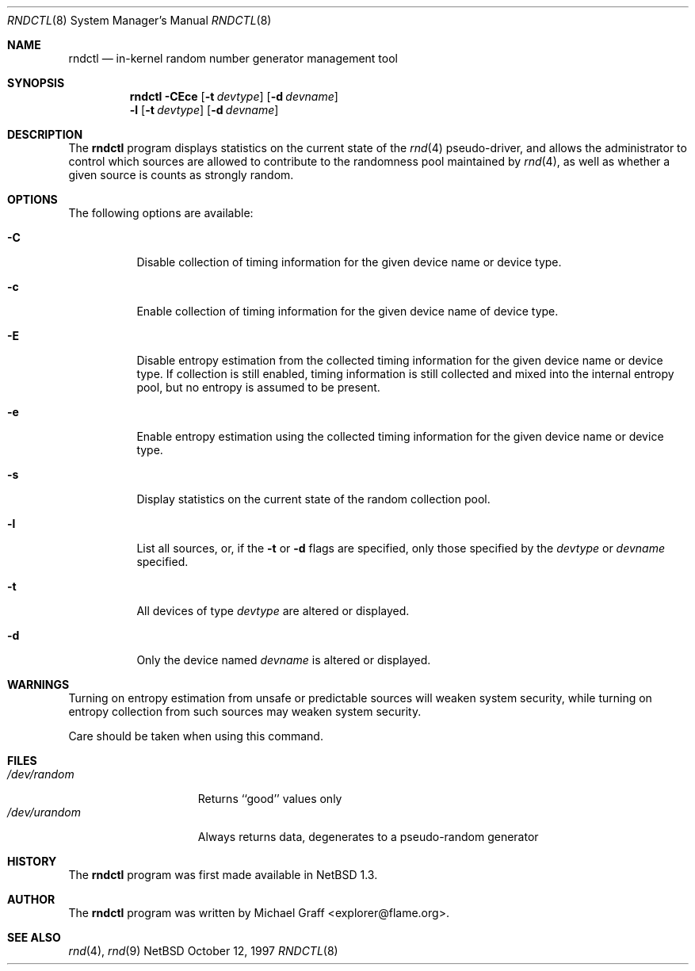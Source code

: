 .\"	$NetBSD: rndctl.8,v 1.6.2.2 2000/06/20 02:40:11 sommerfeld Exp $
.\"
.\" Copyright (c) 1997 Michael Graff
.\" All rights reserved.
.\"
.\" Redistribution and use in source and binary forms, with or without
.\" modification, are permitted provided that the following conditions
.\" are met:
.\" 1. Redistributions of source code must retain the above copyright
.\"    notice, this list of conditions and the following disclaimer.
.\" 2. Redistributions in binary form must reproduce the above copyright
.\"    notice, this list of conditions and the following disclaimer in the
.\"    documentation and/or other materials provided with the distribution.
.\" 3. The name of the author may not be used to endorse or promote products
.\"    derived from this software without specific prior written permission.
.\"
.\" THIS SOFTWARE IS PROVIDED BY THE AUTHOR ``AS IS'' AND ANY EXPRESS OR
.\" IMPLIED WARRANTIES, INCLUDING, BUT NOT LIMITED TO, THE IMPLIED WARRANTIES
.\" OF MERCHANTABILITY AND FITNESS FOR A PARTICULAR PURPOSE ARE DISCLAIMED.
.\" IN NO EVENT SHALL THE AUTHOR BE LIABLE FOR ANY DIRECT, INDIRECT,
.\" INCIDENTAL, SPECIAL, EXEMPLARY, OR CONSEQUENTIAL DAMAGES (INCLUDING,
.\" BUT NOT LIMITED TO, PROCUREMENT OF SUBSTITUTE GOODS OR SERVICES;
.\" LOSS OF USE, DATA, OR PROFITS; OR BUSINESS INTERRUPTION) HOWEVER CAUSED
.\" AND ON ANY THEORY OF LIABILITY, WHETHER IN CONTRACT, STRICT LIABILITY,
.\" OR TORT (INCLUDING NEGLIGENCE OR OTHERWISE) ARISING IN ANY WAY
.\" OUT OF THE USE OF THIS SOFTWARE, EVEN IF ADVISED OF THE POSSIBILITY OF
.\" SUCH DAMAGE.
.\"
.Dd October 12, 1997
.Dt RNDCTL 8
.Os NetBSD
.Sh NAME
.Nm rndctl
.Nd in-kernel random number generator management tool
.Sh SYNOPSIS
.Nm
.Fl CEce
.Op Fl t Ar devtype
.Op Fl d Ar devname
.Nm ""
.Fl l
.Op Fl t Ar devtype
.Op Fl d Ar devname
.Sh DESCRIPTION
The
.Nm
program displays statistics on the current state of the 
.Xr rnd 4
pseudo-driver, and allows the administrator to control which sources
are allowed to contribute to the randomness pool maintained by 
.Xr rnd 4 ,
as well as whether a given source is counts as strongly random.
.Sh OPTIONS
The following options are available:
.Bl -tag -width 123456
.It Fl C
Disable collection of timing information for the given
device name or device type.
.It Fl c
Enable collection of timing information for the given
device name of device type.
.It Fl E
Disable entropy estimation from the collected timing information for
the given device name or device type.  If collection is still enabled,
timing information is still collected and mixed into the internal
entropy pool, but no entropy is assumed to be present.
.It Fl e
Enable entropy estimation using the collected timing information
for the given device name or device type.
.It Fl s
Display statistics on the current state of the random collection pool.
.It Fl l
List all sources, or, if the
.Fl t
or
.Fl d
flags are specified, only those specified by the
.Ar devtype
or
.Ar devname
specified.
.It Fl t
All devices of type
.Ar devtype
are altered or displayed.
.It Fl d
Only the device named
.Ar devname
is altered or displayed.
.El
.Sh WARNINGS
Turning on entropy estimation from unsafe or predictable sources will
weaken system security, while turning on entropy collection from such
sources may weaken system security.
.Pp
Care should be taken when using this command.
.Sh FILES
.Bl -tag -width /dev/urandomx -compact
.It Pa /dev/random
Returns ``good'' values only
.It Pa /dev/urandom
Always returns data, degenerates to a pseudo-random generator
.El
.Sh HISTORY
The
.Nm
program was first made available in
.Nx 1.3 .
.Sh AUTHOR
The
.Nm
program was written by Michael Graff <explorer@flame.org>.
.Sh SEE ALSO
.Xr rnd 4 ,
.Xr rnd 9

